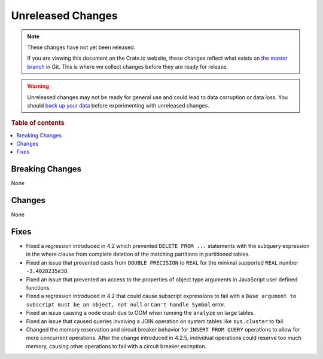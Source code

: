 ==================
Unreleased Changes
==================

.. NOTE::

    These changes have not yet been released.

    If you are viewing this document on the Crate.io website, these changes
    reflect what exists on `the master branch`_ in Git. This is where we
    collect changes before they are ready for release.

.. WARNING::

    Unreleased changes may not be ready for general use and could lead to data
    corruption or data loss. You should `back up your data`_ before
    experimenting with unreleased changes.

.. _the master branch: https://github.com/crate/crate
.. _back up your data: https://crate.io/a/backing-up-and-restoring-crate/

.. DEVELOPER README
.. ================

.. Changes should be recorded here as you are developing CrateDB. When a new
.. release is being cut, changes will be moved to the appropriate release notes
.. file.

.. When resetting this file during a release, leave the headers in place, but
.. add a single paragraph to each section with the word "None".

.. Always cluster items into bigger topics. Link to the documentation whenever feasible.
.. Remember to give the right level of information: Users should understand
.. the impact of the change without going into the depth of tech.

.. rubric:: Table of contents

.. contents::
   :local:


Breaking Changes
================

None


Changes
=======

None


Fixes
=====

- Fixed a regression introduced in 4.2 which prevented ``DELETE FROM ...``
  statements with the subquery expression in the where clause from complete
  deletion of the matching partitions in partitioned tables.

- Fixed an issue that prevented casts from ``DOUBLE PRECISION`` to ``REAL`` for
  the minimal supported ``REAL`` number ``-3.4028235e38``.

- Fixed an issue that prevented an access to the properties of object type
  arguments in JavaScript user defined functions.

- Fixed a regression introduced in 4.2 that could cause subscript expressions
  to fail with a ``Base argument to subscript must be an object, not null``
  or ``Can't handle Symbol`` error.

- Fixed an issue causing a node crash due to OOM when running the ``analyze``
  on large tables.

- Fixed an issue that caused queries involving a JOIN operation on system
  tables like ``sys.cluster`` to fail.

- Changed the memory reservation and circuit breaker behavior for ``INSERT FROM
  QUERY`` operations to allow for more concurrent operations. After the change
  introduced in 4.2.5, individual operations could reserve too much memory,
  causing other operations to fail with a circuit breaker exception.
